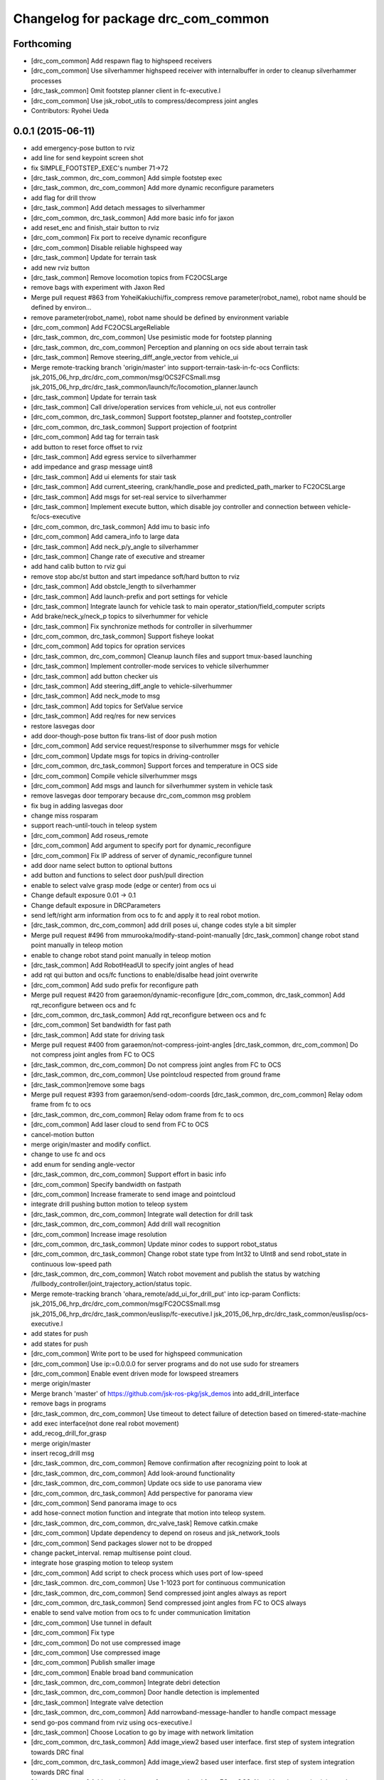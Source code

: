 ^^^^^^^^^^^^^^^^^^^^^^^^^^^^^^^^^^^^
Changelog for package drc_com_common
^^^^^^^^^^^^^^^^^^^^^^^^^^^^^^^^^^^^

Forthcoming
-----------
* [drc_com_common] Add respawn flag to highspeed receivers
* [drc_com_common] Use silverhammer highspeed receiver with internalbuffer in
  order to cleanup silverhammer processes
* [drc_task_common] Omit footstep planner client in fc-executive.l
* [drc_com_common] Use jsk_robot_utils to compress/decompress joint angles
* Contributors: Ryohei Ueda

0.0.1 (2015-06-11)
------------------
* add emergency-pose button to rviz
* add line for send keypoint screen shot
* fix SIMPLE_FOOTSTEP_EXEC's number 71->72
* [drc_task_common, drc_com_common] Add simple footstep exec
* [drc_task_common, drc_com_common]  Add more dynamic reconfigure parameters
* add flag for drill throw
* [drc_task_common] Add detach messages to silverhammer
* [drc_com_common, drc_task_common] Add more basic info for jaxon
* add reset_enc and finish_stair button to rviz
* [drc_com_common] Fix port to receive dynamic reconfigure
* [drc_com_common] Disable reliable highspeed way
* [drc_task_common] Update for terrain task
* add new rviz button
* [drc_task_common] Remove locomotion topics from FC2OCSLarge
* remove bags with experiment with Jaxon Red
* Merge pull request #863 from YoheiKakiuchi/fix_compress
  remove parameter(robot_name), robot name should be defined by environ…
* remove parameter(robot_name), robot name should be defined by environment variable
* [drc_com_common] Add FC2OCSLargeReliable
* [drc_task_common, drc_com_common] Use pesimistic mode for footstep planning
* [drc_task_common, drc_com_common] Perception and planning on ocs side about terrain task
* [drc_task_common] Remove steering_diff_angle_vector from vehicle_ui
* Merge remote-tracking branch 'origin/master' into support-terrain-task-in-fc-ocs
  Conflicts:
  jsk_2015_06_hrp_drc/drc_com_common/msg/OCS2FCSmall.msg
  jsk_2015_06_hrp_drc/drc_task_common/launch/fc/locomotion_planner.launch
* [drc_task_common] Update for terrain task
* [drc_task_common] Call drive/operation services from vehicle_ui, not eus controller
* [drc_com_common, drc_task_common] Support footstep_planner and footstep_controller
* [drc_com_common, drc_task_common] Support projection of footprint
* [drc_com_common] Add tag for terrain task
* add button to reset force offset to rviz
* [drc_task_common] Add egress service to silverhammer
* add impedance and grasp message uint8
* [drc_task_common] Add ui elements for stair task
* [drc_task_common] Add current_steering, crank/handle_pose and
  predicted_path_marker to FC2OCSLarge
* [drc_task_common] Add msgs for set-real service to silverhammer
* [drc_task_common] Implement execute button, which disable joy controller and connection between vehicle-fc/ocs-executive
* [drc_com_common, drc_task_common] Add imu to basic info
* [drc_com_common] Add camera_info to large data
* [drc_task_common] Add neck_p/y_angle to silverhammer
* [drc_task_common] Change rate of executive and streamer
* add hand calib button to rviz gui
* remove stop abc/st button and start impedance soft/hard button to rviz
* [drc_task_common] Add obstcle_length to silverhammer
* [drc_task_common] Add launch-prefix and port settings for vehicle
* [drc_task_common] Integrate launch for vehicle task to main operator_station/field_computer scripts
* Add brake/neck_y/neck_p topics to silverhummer for vehicle
* [drc_task_common] Fix synchronize methods for controller in silverhummer
* [drc_com_common, drc_task_common] Support fisheye lookat
* [drc_com_common] Add topics for opration services
* [drc_task_common, drc_com_common] Cleanup launch files and support
  tmux-based launching
* [drc_task_common] Implement controller-mode services to vehicle silverhummer
* [drc_task_common] add button checker uis
* [drc_task_common] Add steering_diff_angle to vehicle-silverhummer
* [drc_task_common] Add neck_mode to msg
* [drc_task_common] Add topics for SetValue service
* [drc_task_common] Add req/res for new services
* restore lasvegas door
* add door-though-pose button
  fix trans-list of door push motion
* [drc_com_common] Add service request/response to silverhummer msgs for vehicle
* [drc_com_common] Update msgs for topics in driving-controller
* [drc_com_common, drc_task_common] Support forces and temperature in OCS side
* [drc_com_common] Compile vehicle silverhummer msgs
* [drc_com_common] Add msgs and launch for silverhummer system in vehicle task
* remove lasvegas door temporary because drc_com_common msg problem
* fix bug in adding lasvegas door
* change miss rosparam
* support reach-until-touch in teleop system
* [drc_com_common] Add roseus_remote
* [drc_com_common] Add argument to specify port for dynamic_reconfigure
* [drc_com_common] Fix IP address of server of dynamic_reconfigure tunnel
* add door name select button to optional buttons
* add button and functions to select door push/pull direction
* enable to select valve grasp mode (edge or center) from ocs ui
* Change default exposure 0.01 -> 0.1
* Change default exposure in DRCParameters
* send left/right arm information from ocs to fc and apply it to real robot motion.
* [drc_task_common, drc_com_common] add drill poses ui, change codes style a bit simpler
* Merge pull request #496 from mmurooka/modify-stand-point-manually
  [drc_task_common] change robot stand point manually in teleop motion
* enable to change robot stand point manually in teleop motion
* [drc_task_common] Add RobotHeadUI to specify joint angles of head
* add rqt qui button and ocs/fc functions to enable/disalbe head joint overwrite
* [drc_com_common] Add sudo prefix for reconfigure path
* Merge pull request #420 from garaemon/dynamic-reconfigure
  [drc_com_common, drc_task_common] Add rqt_reconfigure between ocs and fc
* [drc_com_common, drc_task_common] Add rqt_reconfigure between ocs and fc
* [drc_com_common] Set bandwidth for fast path
* [drc_task_common] Add state for driving task
* Merge pull request #400 from garaemon/not-compress-joint-angles
  [drc_task_common, drc_com_common] Do not compress joint angles from FC to OCS
* [drc_task_common, drc_com_common] Do not compress joint angles from FC to OCS
* [drc_task_common, drc_com_common] Use pointcloud respected from ground frame
* [drc_task_common]remove some bags
* Merge pull request #393 from garaemon/send-odom-coords
  [drc_task_common, drc_com_common] Relay odom frame from fc to ocs
* [drc_task_common, drc_com_common] Relay odom frame from fc to ocs
* [drc_com_common] Add laser cloud to send from FC to OCS
* cancel-motion button
* merge origin/master and modify conflict.
* change to use fc and ocs
* add enum for sending angle-vector
* [drc_task_common, drc_com_common] Support effort in basic info
* [drc_com_common] Specify bandwidth on fastpath
* [drc_com_common] Increase framerate to send image and pointcloud
* integrate drill pushing button motion to teleop system
* [drc_task_common, drc_com_common] Integrate wall detection for drill task
* [drc_task_common, drc_com_common] Add drill wall recognition
* [drc_com_common] Increase image resolution
* [drc_com_common, drc_task_common] Update minor codes to support robot_status
* [drc_com_common, drc_task_common] Change robot state type from Int32 to
  UInt8 and send robot_state in continuous low-speed path
* [drc_task_common, drc_com_common] Watch robot movement and publish the status
  by watching /fullbody_controller/joint_trajectory_action/status topic.
* Merge remote-tracking branch 'ohara_remote/add_ui_for_drill_put' into icp-param
  Conflicts:
  jsk_2015_06_hrp_drc/drc_com_common/msg/FC2OCSSmall.msg
  jsk_2015_06_hrp_drc/drc_task_common/euslisp/fc-executive.l
  jsk_2015_06_hrp_drc/drc_task_common/euslisp/ocs-executive.l
* add states for push
* add states for push
* [drc_com_common] Write port to be used for highspeed communication
* [drc_com_common] Use ip:=0.0.0.0 for server programs and do not use
  sudo for streamers
* [drc_com_common] Enable event driven mode for lowspeed streamers
* merge origin/master
* Merge branch 'master' of https://github.com/jsk-ros-pkg/jsk_demos into add_drill_interface
* remove bags in programs
* [drc_task_common, drc_com_common] Use timeout to detect failure of detection based on
  timered-state-machine
* add exec interface(not done real robot movement)
* add_recog_drill_for_grasp
* merge origin/master
* insert recog_drill msg
* [drc_task_common, drc_com_common] Remove confirmation after recognizing point to look at
* [drc_task_common, drc_com_common] Add look-around functionality
* [drc_task_common, drc_com_common] Update ocs side to use panorama view
* [drc_com_common, drc_task_common] Add perspective for panorama view
* [drc_com_common] Send panorama image to ocs
* add hose-connect motion function and integrate that motion into teleop system.
* [drc_task_common, drc_com_common, drc_valve_task] Remove catkin.cmake
* [drc_com_common] Update dependency to depend on roseus and jsk_network_tools
* [drc_com_common] Send packages slower not to be dropped
* change packet_interval. remap multisense point cloud.
* integrate hose grasping motion to teleop system
* [drc_com_common] Add script to check process which uses port of low-speed
* [drc_task_common. drc_com_common] Use 1-1023 port for continuous communication
* [drc_task_common, drc_com_common] Send compressed joint angles always as report
* [drc_com_common, drc_task_common] Send compressed joint angles from FC to OCS always
* enable to send valve motion from ocs to fc under communication limitation
* [drc_com_common] Use tunnel in default
* [drc_com_common] Fix type
* [drc_com_common] Do not use compressed image
* [drc_com_common] Use compressed image
* [drc_com_common] Publish smaller image
* [drc_com_common] Enable broad band communication
* [drc_task_common, drc_com_common] Integrate debri detection
* [drc_task_common, drc_com_common] Door handle detection is implemented
* [drc_task_common] Integrate valve detection
* [drc_task_common, drc_com_common] Add narrowband-message-handler to handle
  compact message
* send go-pos command from rviz using ocs-executive.l
* [drc_task_common] Choose Location to go by image with network limitation
* [drc_com_common, drc_task_common] Add image_view2 based user interface. first step of system integration towards DRC final
* [drc_com_common, drc_task_common] Add image_view2 based user interface. first step of system integration towards DRC final
* [drc_com_common] Add special message for narrow band from FC to OCS.
  Now it's only contains joint angles
* [drc_com_common] Add special message for narrow band from FC to OCS.
  Now it's only contains joint angles
* Merge branch 'use-jsk-recognition-msgs' of https://github.com/garaemon/jsk_demos into catkinize
* Merge branch 'use-jsk-recognition-msgs' of https://github.com/garaemon/jsk_demos into catkinize
* add cmake_modules to package.xml
* add cmake_modules to package.xml
* fix typo in drc_com_common : rosbuid -> rosbuild
* fix typo in drc_com_common : rosbuid -> rosbuild
* [drc_com_common] Add script to stream data from FC to OCS using jsk_network_tools
* [drc_com_common] Add script to stream data from FC to OCS using jsk_network_tools
* [drc_com_common] update minimaxwell IP
* [drc_com_common] update minimaxwell IP
* [drc_com_common] Add desktop icon to launch mini maxwell for drc network environment
* [drc_com_common] Add desktop icon to launch mini maxwell for drc network environment
* add hrpys service to pass setting
* add hrpys service to pass setting
* add hrpys service to pass setting
* add hrpys service to pass setting
* fixed installation in catkin.cmake
* fixed installation in catkin.cmake
* Revert "Revert "add drc teleop demo program""
* Revert "Revert "add drc teleop demo program""
* Revert "add drc teleop demo program"
* Revert "add drc teleop demo program"
* add drc teleop demo program
* add drc teleop demo program
* Contributors: HRP2, Kei Okada, Masaki Murooka, MasakiMurooka, Ryohei Ueda, Shunichi Nozawa, Yohei Kakiuchi, YoheiKakiuchi, YuOhara, eisoku9618, iori, iory, jskuser, leus, mmurooka, ohara
